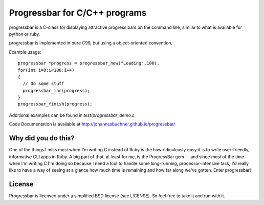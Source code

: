 Progressbar for C/C++ programs
========================================

progressbar is a C-class for displaying attractive progress bars on the 
command line, similar to what is available for python or ruby.

progressbar is implemented in pure C99, but using a object-oriented convention. 

Example usage::

    progressbar *progress = progressbar_new("Loading",100);
    for(int i=0;i<100;i++)
    {
      // Do some stuff
      progressbar_inc(progress);
    }
    progressbar_finish(progress);

Additional examples can be found in `test/progressbar_demo.c`

Code Documentation is available at http://johannesbuchner.github.io/progressbar/

Why did you do this?
----------------------

One of the things I miss most when I'm writing C instead of Ruby is the
how ridiculously easy it is to write user-friendly, informative CLI apps
in Ruby. A big part of that, at least for me, is the ProgressBar gem --
and since most of the time when I'm writing C I'm doing so because I need
a tool to handle some long-running, processor-intensive task, I'd really
like to have a way of seeing at a glance how much time is remaining and
how far along we've gotten. Enter progressbar!

License
----------

Progressbar is licensed under a simplified BSD license (see LICENSE).
So feel free to take it and run with it.

